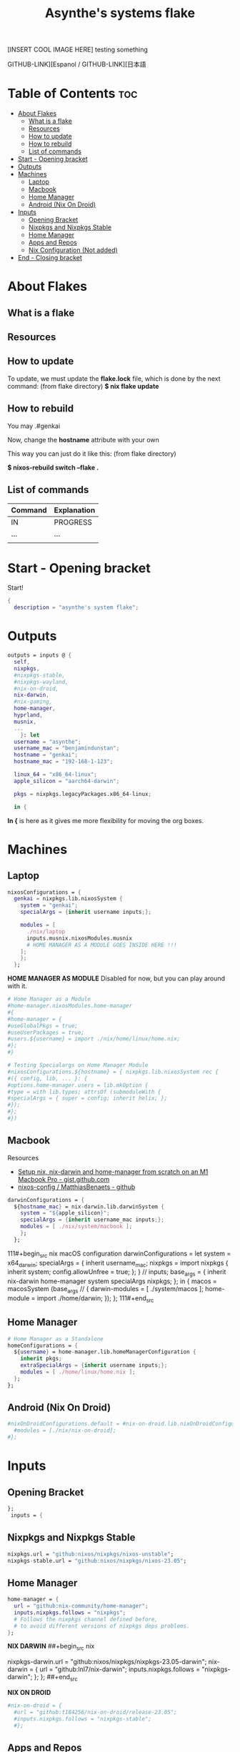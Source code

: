 #+title: Asynthe's systems flake
#+property: header-args :tangle flake.nix
#+auto_tangle: t

[INSERT COOL IMAGE HERE]
testing something

GITHUB-LINK][Espanol / GITHUB-LINK][日本語

* Table of Contents :toc:
- [[#about-flakes][About Flakes]]
  - [[#what-is-a-flake][What is a flake]]
  - [[#resources][Resources]]
  - [[#how-to-update][How to update]]
  - [[#how-to-rebuild][How to rebuild]]
  - [[#list-of-commands][List of commands]]
- [[#start---opening-bracket][Start - Opening bracket]]
- [[#outputs][Outputs]]
- [[#machines][Machines]]
  - [[#laptop][Laptop]]
  - [[#macbook][Macbook]]
  - [[#home-manager][Home Manager]]
  - [[#android-nix-on-droid][Android (Nix On Droid)]]
- [[#inputs][Inputs]]
  - [[#opening-bracket][Opening Bracket]]
  - [[#nixpkgs-and-nixpkgs-stable][Nixpkgs and Nixpkgs Stable]]
  - [[#home-manager-1][Home Manager]]
  - [[#apps-and-repos][Apps and Repos]]
  - [[#nix-configuration-not-added][Nix Configuration (Not added)]]
- [[#end---closing-bracket][End - Closing bracket]]

* About Flakes
** What is a flake
** Resources
** How to update

To update, we must update the *flake.lock* file, which is done by the next command: (from flake directory)
*$ nix flake update*

** How to rebuild

You may
.#genkai

Now, change the *hostname* attribute with your own

This way you can just do it like this: (from flake directory)


*$ nixos-rebuild switch --flake .*

** List of commands

|---------+-------------|
| Command | Explanation |
|---------+-------------|
| IN      | PROGRESS    |
| ...     | ...         |
|         |             |
|---------+-------------|

* Start - Opening bracket

Start!
#+begin_src nix
{
  description = "asynthe's system flake";
#+end_src

* Outputs

#+begin_src nix
outputs = inputs @ {
  self,
  nixpkgs,
  #nixpkgs-stable,
  #nixpkgs-wayland,
  #nix-on-droid,
  nix-darwin,
  #nix-gaming,
  home-manager,
  hyprland,
  musnix,
  ...
	}: let
  username = "asynthe";
  username_mac = "benjamindunstan";
  hostname = "genkai";
  hostname_mac = "192-168-1-123";

  linux_64 = "x86_64-linux";
  apple_silicon = "aarch64-darwin";

  pkgs = nixpkgs.legacyPackages.x86_64-linux;
  
  in {
#+end_src

*In {* is here as it gives me more flexibility for moving the org boxes.

* Machines
** Laptop

#+begin_src nix
nixosConfigurations = {
  genkai = nixpkgs.lib.nixosSystem {
    system = "genkai";
    specialArgs = {inherit username inputs;};

    modules = [
      ./nix/laptop
      inputs.musnix.nixosModules.musnix
      # HOME MANAGER AS A MODULE GOES INSIDE HERE !!!
    ];
    };
  };
#+end_src

*HOME MANAGER AS MODULE*
Disabled for now, but you can play around with it.

#+begin_src nix
      # Home Manager as a Module
      #home-manager.nixosModules.home-manager
      #{
      #home-manager = {
      #useGlobalPkgs = true;
      #useUserPackages = true;
      #users.${username} = import ./nix/home/linux/home.nix;
      #};
      #}

      # Testing Specialargs on Home Manager Module
      #nixosConfigurations.${hostname} = { nixpkgs.lib.nixosSystem rec {
      #({ config, lib, ... }: {
      #options.home-manager.users = lib.mkOption {
      #type = with lib.types; attrsOf (submoduleWith {
      #specialArgs = { super = config; inherit helix; };
      #});
      #};
      #})
#+end_src

** Macbook

Resources
- [[https://gist.github.com/jmatsushita/5c50ef14b4b96cb24ae5268dab613050][Setup nix, nix-darwin and home-manager from scratch on an M1 Macbook Pro - gist.github.com]]
- [[https://github.com/MatthiasBenaets/nixos-config#nix-darwin-installation-guide][nixos-config / MatthiasBenaets - github]]

#+begin_src nix
darwinConfigurations = {
  ${hostname_mac} = nix-darwin.lib.darwinSystem {
    system = "${apple_silicon}";
    specialArgs = {inherit username_mac inputs;};
    modules = [ ./nix/system/macbook ];
    };
  };
#+end_src

111#+begin_src nix
  macOS configuration
    darwinConfigurations =
      let
        system = x64_darwin;
        specialArgs =
        {
          inherit username_mac;
          nixpkgs = import nixpkgs {
            inherit system;
            config.allowUnfree = true;
            };
        }
        // inputs;
       base_args = {
       inherit nix-darwin home-manager system specialArgs nixpkgs;
      };
      in {
      macos = macosSystem (base_args // {
      darwin-modules = [ ./system/macos ];
      home-module = import ./home/darwin;
      });
      };
111#+end_src

** Home Manager

#+begin_src nix
      # Home Manager as a Standalone
      homeConfigurations = {
        ${username} = home-manager.lib.homeManagerConfiguration {
          inherit pkgs;
          extraSpecialArgs = {inherit username inputs;};
          modules = [ ./home/linux/home.nix ];
        };
      };
#+end_src

** Android (Nix On Droid)

#+begin_src nix
      #nixOnDroidConfigurations.default = #nix-on-droid.lib.nixOnDroidConfiguration {
        #modules = [./nix/nix-on-droid];
      #};
#+end_src

* Inputs
** Opening Bracket

#+begin_src nix
};
 inputs = {
#+end_src

** Nixpkgs and Nixpkgs Stable

#+begin_src nix
    nixpkgs.url = "github:nixos/nixpkgs/nixos-unstable";
    nixpkgs-stable.url = "github:nixos/nixpkgs/nixos-23.05";
#+end_src

** Home Manager

#+begin_src nix
    home-manager = {
      url = "github:nix-community/home-manager";
      inputs.nixpkgs.follows = "nixpkgs"; 
      # Follows the nixpkgs channel defined before, 
      # to avoid different versions of nixpkgs deps problems.
    };
#+end_src

*NIX DARWIN*
##+begin_src nix
    # For MacOS
    nixpkgs-darwin.url = "github:nixos/nixpkgs/nixpkgs-23.05-darwin";
    nix-darwin = {
      url = "github:lnl7/nix-darwin";
      inputs.nixpkgs.follows = "nixpkgs-darwin";
    };
  };
##+end_src

*NIX ON DROID*
#+begin_src nix
    #nix-on-droid = {
      #url = "github:t184256/nix-on-droid/release-23.05";
      #inputs.nixpkgs.follows = "nixpkgs-stable";
      #};
#+end_src

** Apps and Repos
*** Hyprland

+ [[https://github.com/hyprwm/Hyprland][github page]]

#+begin_src nix
hyprland.url = "github:hyprwm/Hyprland";
#+end_src

*** musnix

+ [[https://github.com/musnix/musnix][github page]]

#+begin_src nix
musnix.url = "github:musnix/musnix";
#+end_src

*** nil - Nix Language server

+ [[https://github.com/oxalica/nil][github page]]

#+begin_src nix
nil.url = "github:oxalica/nil";
#+end_src

*** Uncommented

#+begin_src nix
    #nixpkgs-wayland.url = "github:nix-community/nixpkgs-wayland";
    #nix-gaming.url = "github:fufexan/nix-gaming";
    #helix.url = "github:helix-editor/helix/23.05";
#+end_src

** Nix Configuration (Not added)

The closing bracket is from OUTPUTs, i put it here to have more flexibility moving the configurations around.

*nixConfig* should be put inside the configurations, but this will work for now.

##+begin_src nix
  nixConfig = {
      extra-experimental-features = [ "recursive-nix" ];
      extra-subtituters = [
        "https://cache.nixos.org/" # The main cache, you can replace w one closer to you.
        "https://hyprland.cachix.org"
        # Nix community's cache server
        "https://nix-community.cachix.org"
        "https://nixpkgs-wayland.cachix.org"
      ];

      extra-trusted-public-keys = [
        "cache.nixos.org-1:6NCHdD59X431o0gWypbMrAURkbJ16ZPMQFGspcDShjY="
        "nix-community.cachix.org-1:mB9FSh9qf2dCimDSUo8Zy7bkq5CX+/rkCWyvRCYg3Fs="
        "nixpkgs-wayland.cachix.org-1:3lwxaILxMRkVhehr5StQprHdEo4IrE8sRho9R9HOLYA="
        "hyprland.cachix.org-1:a7pgxzMz7+chwVL3/pzj6jIBMioiJM7ypFP8PwtkuGc=" # Hyprland
        "cuda-maintainers.cachix.org-1:0dq3bujKpuEPMCX6U4WylrUDZ9JyUG0VpVZa7CNfq5E=" # Cuda Maintaners, nvidia
      ];
  };
}
##+end_src

* End - Closing bracket

Thanks for Reading!
#+begin_src nix
};
}
#+end_src
